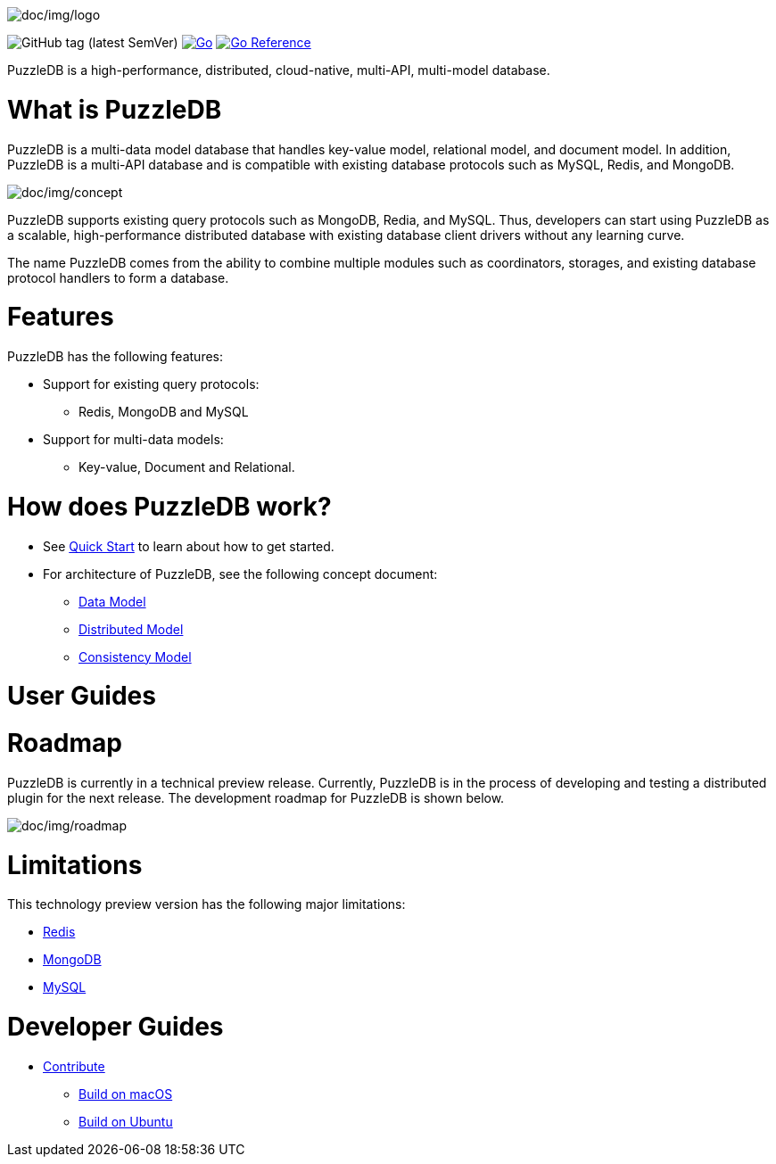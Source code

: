 image:doc/img/logo.png[doc/img/logo]

image:https://img.shields.io/github/v/tag/cybergarage/puzzledb-go[GitHub
tag (latest SemVer)]
https://github.com/cybergarage/puzzledb-go/actions/workflows/make.yml[image:https://github.com/cybergarage/puzzledb-go/actions/workflows/make.yml/badge.svg[Go]]
https://pkg.go.dev/github.com/cybergarage/puzzledb-go[image:https://pkg.go.dev/badge/github.com/cybergarage/puzzledb-go.svg[Go
Reference]]

PuzzleDB is a high-performance, distributed, cloud-native, multi-API,
multi-model database.

= What is PuzzleDB

PuzzleDB is a multi-data model database that handles key-value model,
relational model, and document model. In addition, PuzzleDB is a
multi-API database and is compatible with existing database protocols
such as MySQL, Redis, and MongoDB.

image:doc/img/concept.png[doc/img/concept]

PuzzleDB supports existing query protocols such as MongoDB, Redia, and
MySQL. Thus, developers can start using PuzzleDB as a scalable,
high-performance distributed database with existing database client
drivers without any learning curve.

The name PuzzleDB comes from the ability to combine multiple modules
such as coordinators, storages, and existing database protocol handlers
to form a database.

= Features

PuzzleDB has the following features:

* Support for existing query protocols:
** Redis, MongoDB and MySQL
* Support for multi-data models:
** Key-value, Document and Relational.

= How does PuzzleDB work?

* See link:doc/quick_start.md[Quick Start] to learn about how to get
started.
* For architecture of PuzzleDB, see the following concept document:
** link:doc/data_model.md[Data Model]
** link:doc/distributed_model.md[Distributed Model]
** link:doc/consistency_model.md[Consistency Model]

= User Guides

= Roadmap

PuzzleDB is currently in a technical preview release. Currently,
PuzzleDB is in the process of developing and testing a distributed
plugin for the next release. The development roadmap for PuzzleDB is shown below.

image:doc/img/roadmap.png[doc/img/roadmap]

= Limitations

This technology preview version has the following major limitations:

* link:doc/redis.md[Redis]
* link:doc/mongodb.md[MongoDB]
* link:doc/mysql.md[MySQL]

= Developer Guides

* link:doc/contributing.md[Contribute]
** link:doc/build-on-macos.md[Build on macOS]
** link:doc/build-on-macos.md[Build on Ubuntu]
